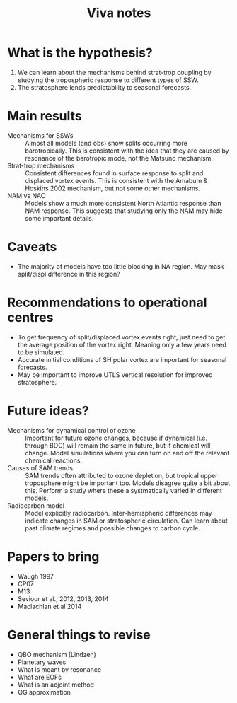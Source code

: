 #+TITLE: Viva notes 

* What is the hypothesis?
1. We can learn about the mechanisms behind strat-trop coupling by studying the
  tropospheric response to different types of SSW. 
2. The stratosphere lends predictability to seasonal forecasts. 


* Main results
- Mechanisms for SSWs :: Almost all models (and obs) show splits occurring more
     barotropically. This is consistent with the idea that they are caused by
     resonance of the barotropic mode, not the Matsuno mechanism. 
- Strat-trop mechanisms :: Consistent differences found in surface response to
     split and displaced vortex events. This is consistent with the Amabum &
     Hoskins 2002 mechanism, but not some other mechanisms.
- NAM vs NAO :: Models show a much more consistent North Atlantic response than
                NAM response. This suggests that studying only the NAM may hide
                some important details. 

* Caveats
- The majority of models have too little blocking in NA region. May mask
  split/displ difference in this region?


* Recommendations to operational centres
- To get frequency of split/displaced vortex events right, just need to get the
  average position of the vortex right. Meaning only a few years need to be
  simulated.
- Accurate initial conditions of SH polar vortex are important for seasonal
  forecasts.
- May be important to improve UTLS vertical resolution for improved stratosphere. 

* Future ideas?
- Mechanisms for dynamical control of ozone ::  Important for future ozone
     changes, because if dynamical (i.e. through BDC) will remain the same in
     future, but if chemical will change. Model simulations where you can turn
     on and off the relevant chemical reactions. 
- Causes of SAM trends :: SAM trends often attributed to ozone depletion, but
     tropical upper troposphere might be important too. Models disagree quite
     a bit about this. Perform a study where these a systmatically varied in
     different models. 
- Radiocarbon model :: Model explicitly radiocarbon. Inter-hemispheric
     differences may indicate changes in SAM or stratospheric circulation. Can
     learn about past climate regimes and possible changes to carbon cycle. 



* Papers to bring
- Waugh 1997
- CP07
- M13
- Seviour et al., 2012, 2013, 2014
- Maclachlan et al 2014

* General things to revise
- QBO mechanism (Lindzen)
- Planetary waves
- What is meant by resonance
- What are EOFs
- What is an adjoint method
- QG approximation
